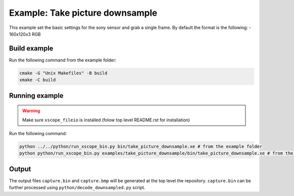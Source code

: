 ================================
Example: Take picture downsample
================================

This example set the basic settings for the sony sensor and grab a single frame. 
By default the format is the following:
- 160x120x3 RGB

*************
Build example
*************

Run the following command from the example folder: 

.. code-block:: console

  cmake -G "Unix Makefiles" -B build
  xmake -C build


***************
Running example
***************

.. warning::
  Make sure ``xscope_fileio`` is installed (folow top level README.rst for installation)

Run the following command:

.. code-block:: console

  python ../../python/run_xscope_bin.py bin/take_picture_downsample.xe # from the example folder
  python python/run_xscope_bin.py examples/take_picture_downsample/bin/take_picture_downsample.xe # from the top level folder

******
Output
******

The output files ``capture.bin`` and ``capture.bmp`` will be generated at the top level the repository. 
``capture.bin`` can be further processed using ``python/decode_downsampled.py`` script.

